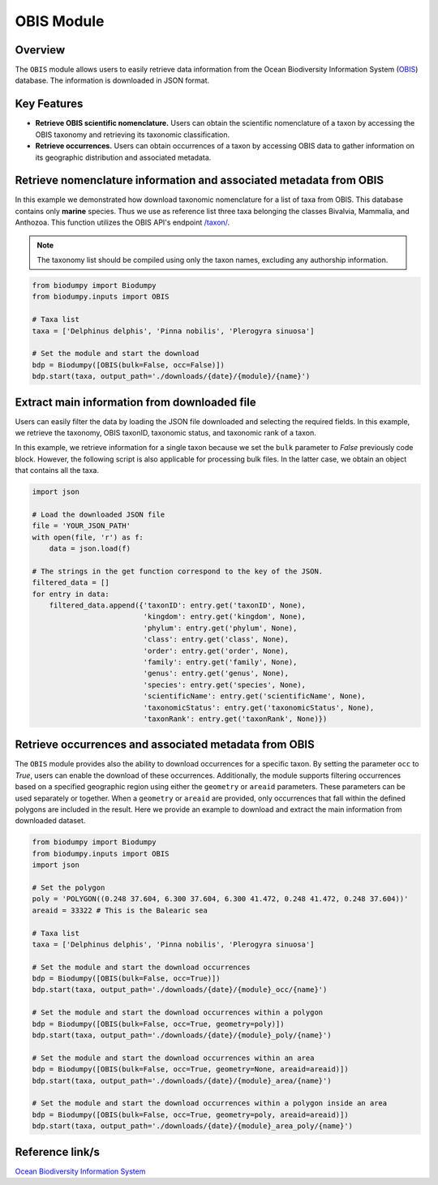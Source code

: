 OBIS Module
===========

.. _OBIS_module:


Overview
--------

The ``OBIS`` module allows users to easily retrieve data information from the Ocean Biodiversity Information System
(`OBIS`_) database. The information is downloaded in JSON format.

.. _OBIS: https://obis.org/

Key Features
------------

- **Retrieve OBIS scientific nomenclature.** Users can obtain the scientific nomenclature of a taxon by accessing the OBIS
  taxonomy and retrieving its taxonomic classification.
- **Retrieve occurrences.** Users can obtain occurrences of a taxon by accessing OBIS data to gather information on its
  geographic distribution and associated metadata.


Retrieve nomenclature information and associated metadata from OBIS
-------------------------------------------------------------------

In this example we demonstrated how download taxonomic nomenclature for a list of taxa from OBIS. This database
contains only **marine** species. Thus we use as reference list three taxa belonging the classes Bivalvia, Mammalia, and
Anthozoa. This function utilizes the OBIS API's endpoint `/taxon/`_.

.. _/taxon/: https://api.obis.org/v3/taxon/

.. note::

    The taxonomy list should be compiled using only the taxon names, excluding any authorship information.


.. code-block:: python

    from biodumpy import Biodumpy
    from biodumpy.inputs import OBIS

    # Taxa list
    taxa = ['Delphinus delphis', 'Pinna nobilis', 'Plerogyra sinuosa']

    # Set the module and start the download
    bdp = Biodumpy([OBIS(bulk=False, occ=False)])
    bdp.start(taxa, output_path='./downloads/{date}/{module}/{name}')


Extract main information from downloaded file
---------------------------------------------

Users can easily filter the data by loading the JSON file downloaded and selecting the required fields.
In this example, we retrieve the taxonomy, OBIS taxonID, taxonomic status, and taxonomic rank of a taxon.

In this example, we retrieve information for a single taxon because we set the ``bulk`` parameter to *False* previously
code block. However, the following script is also applicable for processing bulk files. In the latter case, we obtain
an object that contains all the taxa.

.. code-block:: python

    import json

    # Load the downloaded JSON file
    file = 'YOUR_JSON_PATH'
    with open(file, 'r') as f:
        data = json.load(f)

    # The strings in the get function correspond to the key of the JSON.
    filtered_data = []
    for entry in data:
        filtered_data.append({'taxonID': entry.get('taxonID', None),
                              'kingdom': entry.get('kingdom', None),
                              'phylum': entry.get('phylum', None),
                              'class': entry.get('class', None),
                              'order': entry.get('order', None),
                              'family': entry.get('family', None),
                              'genus': entry.get('genus', None),
                              'species': entry.get('species', None),
                              'scientificName': entry.get('scientificName', None),
                              'taxonomicStatus': entry.get('taxonomicStatus', None),
                              'taxonRank': entry.get('taxonRank', None)})


Retrieve occurrences and associated metadata from OBIS
------------------------------------------------------

The ``OBIS`` module provides also the ability to download occurrences for a specific taxon. By setting the parameter
``occ`` to *True*, users can enable the download of these occurrences.
Additionally, the module supports filtering occurrences based on a specified geographic region using either the
``geometry`` or ``areaid`` parameters. These parameters can be used separately or together.
When a ``geometry`` or ``areaid`` are provided, only occurrences that fall within the defined polygons are included in the
result. Here we provide an example to download and extract the main information from downloaded dataset.

.. code-block:: python

    from biodumpy import Biodumpy
    from biodumpy.inputs import OBIS
    import json

    # Set the polygon
    poly = 'POLYGON((0.248 37.604, 6.300 37.604, 6.300 41.472, 0.248 41.472, 0.248 37.604))'
    areaid = 33322 # This is the Balearic sea

    # Taxa list
    taxa = ['Delphinus delphis', 'Pinna nobilis', 'Plerogyra sinuosa']

    # Set the module and start the download occurrences
    bdp = Biodumpy([OBIS(bulk=False, occ=True)])
    bdp.start(taxa, output_path='./downloads/{date}/{module}_occ/{name}')

    # Set the module and start the download occurrences within a polygon
    bdp = Biodumpy([OBIS(bulk=False, occ=True, geometry=poly)])
    bdp.start(taxa, output_path='./downloads/{date}/{module}_poly/{name}')

    # Set the module and start the download occurrences within an area
    bdp = Biodumpy([OBIS(bulk=False, occ=True, geometry=None, areaid=areaid)])
    bdp.start(taxa, output_path='./downloads/{date}/{module}_area/{name}')

    # Set the module and start the download occurrences within a polygon inside an area
    bdp = Biodumpy([OBIS(bulk=False, occ=True, geometry=poly, areaid=areaid)])
    bdp.start(taxa, output_path='./downloads/{date}/{module}_area_poly/{name}')


Reference link/s
----------------

`Ocean Biodiversity Information System`_

.. _Ocean Biodiversity Information System: https://obis.org/